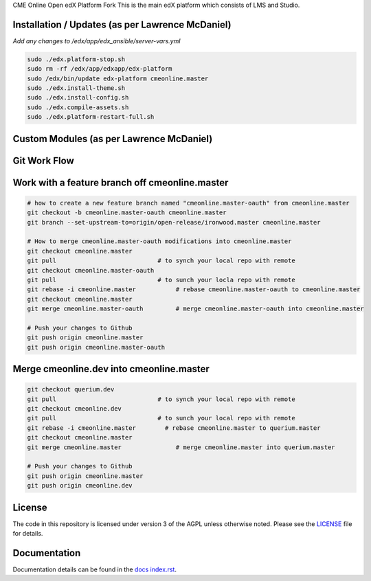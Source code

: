 CME Online  Open edX Platform Fork
This is the main edX platform which consists of LMS and Studio.


Installation / Updates (as per Lawrence McDaniel)
------------

*Add any changes to /edx/app/edx_ansible/server-vars.yml*

.. code-block:: bash

  sudo ./edx.platform-stop.sh
  sudo rm -rf /edx/app/edxapp/edx-platform
  sudo /edx/bin/update edx-platform cmeonline.master
  sudo ./edx.install-theme.sh
  sudo ./edx.install-config.sh
  sudo ./edx.compile-assets.sh
  sudo ./edx.platform-restart-full.sh


Custom Modules (as per Lawrence McDaniel)
------------


Git Work Flow
------------

.. image:: docs/git-workflow.png


Work with a feature branch off cmeonline.master
------------
.. code-block:: bash

  # how to create a new feature branch named "cmeonline.master-oauth" from cmeonline.master
  git checkout -b cmeonline.master-oauth cmeonline.master
  git branch --set-upstream-to=origin/open-release/ironwood.master cmeonline.master

  # How to merge cmeonline.master-oauth modifications into cmeonline.master
  git checkout cmeonline.master
  git pull                            # to synch your local repo with remote
  git checkout cmeonline.master-oauth
  git pull                            # to sunch your locla repo with remote
  git rebase -i cmeonline.master           # rebase cmeonline.master-oauth to cmeonline.master
  git checkout cmeonline.master
  git merge cmeonline.master-oauth         # merge cmeonline.master-oauth into cmeonline.master

  # Push your changes to Github
  git push origin cmeonline.master
  git push origin cmeonline.master-oauth



Merge cmeonline.dev into cmeonline.master
------------
.. code-block:: bash

  git checkout querium.dev
  git pull                            # to synch your local repo with remote
  git checkout cmeonline.dev
  git pull                            # to sunch your local repo with remote
  git rebase -i cmeonline.master        # rebase cmeonline.master to querium.master
  git checkout cmeonline.master
  git merge cmeonline.master               # merge cmeonline.master into querium.master

  # Push your changes to Github
  git push origin cmeonline.master
  git push origin cmeonline.dev




License
-------

The code in this repository is licensed under version 3 of the AGPL
unless otherwise noted. Please see the `LICENSE`_ file for details.

.. _LICENSE: https://github.com/edx/edx-platform/blob/master/LICENSE



Documentation
-------------

Documentation details can be found in the `docs index.rst`_.

.. _docs index.rst: docs/index.rst
